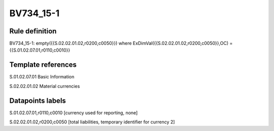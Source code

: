 ==========
BV734_15-1
==========

Rule definition
---------------

BV734_15-1: empty({{S.02.02.01.02,r0200,c0050}}) where ExDimVal({{S.02.02.01.02,r0200,c0050}},OC) = {{S.01.02.07.01,r0110,c0010}}


Template references
-------------------

S.01.02.07.01 Basic Information

S.02.02.01.02 Material currencies


Datapoints labels
-----------------

S.01.02.07.01,r0110,c0010 [currency used for reporting, none]

S.02.02.01.02,r0200,c0050 [total liabilities, temporary identifier for currency 2]



